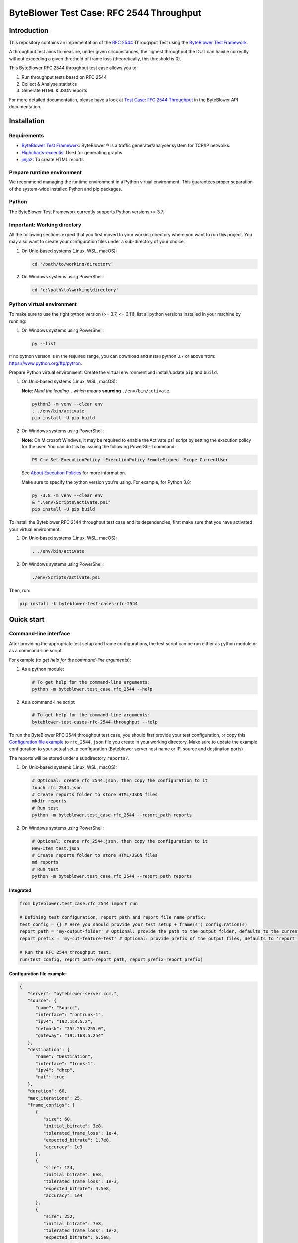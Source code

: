 *****************************************
ByteBlower Test Case: RFC 2544 Throughput
*****************************************

Introduction
============

This repository contains an implementation of the `RFC 2544`_ Throughput
Test using the `ByteBlower Test Framework`_.

.. _RFC 2544: https://www.ietf.org/rfc/rfc2544.txt
.. _ByteBlower Test Framework: https://pypi.org/project/byteblower-test-framework/.

.. footer::
   Copyright |copy| |year| - Excentis N.V.

.. |copy| unicode:: U+00A9 .. copyright sign
.. |year| date:: %Y

A throughput test aims to measure, under given circumstances,
the highest throughput the DUT can handle correctly without exceeding a given
threshold of frame loss (theoretically, this threshold is 0).

This ByteBlower RFC 2544 throughput test case allows you to:

#. Run throughput tests based on RFC 2544
#. Collect & Analyse statistics
#. Generate HTML & JSON reports

For more detailed documentation, please have a look
at `Test Case: RFC 2544 Throughput`_ in the ByteBlower API documentation.

.. _Test Case\: RFC 2544 Throughput: https://api.byteblower.com/test-framework/latest/test-cases/rfc-2544/overview.html

Installation
============

Requirements
------------

* `ByteBlower Test Framework`_: ByteBlower |registered| is a traffic
  generator/analyser system for TCP/IP networks.
* Highcharts-excentis_: Used for generating graphs
* jinja2_: To create HTML reports

.. _Highcharts-excentis: https://pypi.org/project/highcharts-excentis/
.. |registered| unicode:: U+00AE .. registered sign
.. _jinja2: https://pypi.org/project/Jinja2/

Prepare runtime environment
---------------------------

We recommend managing the runtime environment in a Python virtual
environment. This guarantees proper separation of the system-wide
installed Python and pip packages.


Python
------

The ByteBlower Test Framework currently supports Python versions >= 3.7.

Important: Working directory
----------------------------

All the following sections expect that you first moved to your working directory where
you want to run this project. You may also want to create your configuration files under
a sub-directory of your choice.

#. On Unix-based systems (Linux, WSL, macOS):

   .. code-block:: shell

      cd '/path/to/working/directory'

#. On Windows systems using PowerShell:

   .. code-block:: shell

      cd 'c:\path\to\working\directory'


Python virtual environment
--------------------------

To make sure to use the right python version (>= 3.7, <= 3.11),
list all python versions installed in your machine by running:

#. On Windows systems using PowerShell:

   .. code-block:: shell

      py --list

If no python version is in the required range, you can download and install
python 3.7 or above from: https://www.python.org/ftp/python.

Prepare Python virtual environment: Create the virtual environment and
install/update ``pip`` and ``build``.

#. On Unix-based systems (Linux, WSL, macOS):

   **Note**: *Mind the leading* ``.`` *which means* **sourcing**
   ``./env/bin/activate``.

   .. code-block:: shell

      python3 -m venv --clear env
      . ./env/bin/activate
      pip install -U pip build



#. On Windows systems using PowerShell:

   **Note**: On Microsoft Windows, it may be required to enable the
   Activate.ps1 script by setting the execution policy for the user.
   You can do this by issuing the following PowerShell command:

   .. code-block:: shell

      PS C:> Set-ExecutionPolicy -ExecutionPolicy RemoteSigned -Scope CurrentUser

   See `About Execution Policies`_ for more information.

   Make sure to specify the python version you're using.
   For example, for Python 3.8:

   .. code-block:: shell

      py -3.8 -m venv --clear env
      & ".\env\Scripts\activate.ps1"
      pip install -U pip build

   .. _About Execution Policies: https://go.microsoft.com/fwlink/?LinkID=135170

To install the Byteblower RFC 2544 throughput test case and its dependencies,
first make sure that you have activated your virtual environment:

#. On Unix-based systems (Linux, WSL, macOS):

   .. code-block:: shell

      . ./env/bin/activate

#. On Windows systems using PowerShell:

   .. code-block:: shell

      ./env/Scripts/activate.ps1

Then, run:

.. code-block:: shell

   pip install -U byteblower-test-cases-rfc-2544

Quick start
===========

Command-line interface
----------------------

After providing the appropriate test setup and frame configurations,
the test script can be run either as python module or as a command-line script.

For example (*to get help for the command-line arguments*):

#. As a python module:

   .. code-block:: shell

      # To get help for the command-line arguments:
      python -m byteblower.test_case.rfc_2544 --help

#. As a command-line script:

   .. code-block:: shell

      # To get help for the command-line arguments:
      byteblower-test-cases-rfc-2544-throughput --help

To run the ByteBlower RFC 2544 throughput test case, you should first provide
your test configuration, or copy this `Configuration file example`_ to
``rfc_2544.json`` file you create in your working directory. Make sure to
update the example configuration to your actual setup configuration
(Byteblower server host name or IP, source and destination ports)

The reports will be stored under a subdirectory ``reports/``.

#. On Unix-based systems (Linux, WSL, macOS):

   .. code-block:: shell

      # Optional: create rfc_2544.json, then copy the configuration to it
      touch rfc_2544.json
      # Create reports folder to store HTML/JSON files
      mkdir reports
      # Run test
      python -m byteblower.test_case.rfc_2544 --report_path reports

#. On Windows systems using PowerShell:

   .. code-block:: shell

      # Optional: create rfc_2544.json, then copy the configuration to it
      New-Item test.json
      # Create reports folder to store HTML/JSON files
      md reports
      # Run test
      python -m byteblower.test_case.rfc_2544 --report_path reports

Integrated
^^^^^^^^^^

.. code-block:: python

   from byteblower.test_case.rfc_2544 import run

   # Defining test configuration, report path and report file name prefix:
   test_config = {} # Here you should provide your test setup + frame(s') configuration(s)
   report_path = 'my-output-folder' # Optional: provide the path to the output folder, defaults to the current working directory
   report_prefix = 'my-dut-feature-test' # Optional: provide prefix of the output files, defaults to 'report'

   # Run the RFC 2544 throughput test:
   run(test_config, report_path=report_path, report_prefix=report_prefix)


Configuration file example
^^^^^^^^^^^^^^^^^^^^^^^^^^

.. code-block:: json

   {
      "server": "byteblower-server.com.",
      "source": {
         "name": "Source",
         "interface": "nontrunk-1",
         "ipv4": "192.168.5.2",
         "netmask": "255.255.255.0",
         "gateway": "192.168.5.254"
      },
      "destination": {
         "name": "Destination",
         "interface": "trunk-1",
         "ipv4": "dhcp",
         "nat": true
      },
      "duration": 60,
      "max_iterations": 25,
      "frame_configs": [
         {
            "size": 60,
            "initial_bitrate": 3e8,
            "tolerated_frame_loss": 1e-4,
            "expected_bitrate": 1.7e8,
            "accuracy": 1e3
         },
         {
            "size": 124,
            "initial_bitrate": 6e8,
            "tolerated_frame_loss": 1e-3,
            "expected_bitrate": 4.5e8,
            "accuracy": 1e4
         },
         {
            "size": 252,
            "initial_bitrate": 7e8,
            "tolerated_frame_loss": 1e-2,
            "expected_bitrate": 6.5e8,
            "accuracy": 1e5
         }
      ]
   }

More detailed documentation is available in the `Configuration file`_ section
of the documentation.

.. _Configuration file: https://api.byteblower.com/test-framework/latest/test-cases/rfc-2544/config_file.html
